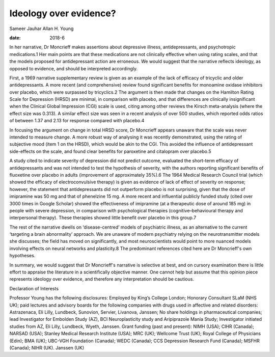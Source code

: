 =======================
Ideology over evidence?
=======================



Sameer Jauhar
Allan H. Young

:date: 2018-6


.. contents::
   :depth: 3
..

In her narrative, Dr Moncrieff makes assertions about depressive
illness, antidepressants, and psychotropic medications.1 Her main points
are that these medications are not clinically effective when using
rating scales, and that the models proposed for antidepressant action
are erroneous. We would suggest that the narrative reflects ideology, as
opposed to evidence, and should be interpreted accordingly.

First, a 1969 narrative supplementary review is given as an example of
the lack of efficacy of tricyclic and older antidepressants. A more
recent (and comprehensive) review found significant benefits for
monoamine oxidase inhibitors over placebo, which were surpassed by
tricyclics.2 The argument is then made that changes on the Hamilton
Rating Scale for Depression (HRSD) are minimal, in comparison with
placebo, and that differences are clinically insignificant when the
Clinical Global Impression (CGI) scale is used, citing among other
reviews the Kirsch meta-analysis (where the effect size was 0.313). A
similar effect size was seen in a recent analysis of over 500 studies,
which reported odds ratios of between 1.37 and 2.13 for response
compared with placebo.4

In focusing the argument on change in total HRSD score, Dr Moncrieff
appears unaware that the scale was never intended to measure change. A
more robust way of analysing it was recently demonstrated, using the
rating of subjective mood (item 1 on the HRSD), which would be akin to
the CGI. This avoided the influence of antidepressant side-effects on
the scale, and found clear benefits for paroxetine and citalopram over
placebo.5

A study cited to indicate severity of depression did not predict
outcome, evaluated the short-term efficacy of antidepressants and was
not intended to test the hypothesis of severity, with the authors
reporting significant benefits of fluoxetine over placebo in adults
(improvement of approximately 35%).6 The 1964 Medical Research Council
trial (which showed the efficacy of electroconvulsive therapy) is given
as evidence of lack of effect of severity on response; however, the
statement that antidepressants did not outperform placebo is not
surprising, given that the dose of imipramine was 50 mg and that of
phenelzine 15 mg. A more recent and influential publicly funded study
(cited over 3000 times in Google Scholar) showed the effectiveness of
imipramine (at a therapeutic dose of around 185 mg) in people with
severe depression, in comparison with psychological therapies
(cognitive–behavioural therapy and interpersonal therapy). These
therapies showed little benefit over placebo in this group.7

The rest of the narrative dwells on ‘disease-centred’ models of
psychiatric illness, as an alternative to the current ‘targeting a brain
abnormality’ approach. We are unaware of modern psychiatry relying on
the neurotransmitter models she discusses; the field has moved on
significantly, and most neuroscientists would point to more nuanced
models involving effects on neural networks and plasticity.8 The
predominant references cited here are Dr Moncrieff's own hypotheses.

In summary, we would suggest that Dr Moncrieff's narrative is selective
at best, and on cursory examination there is little effort to appraise
the literature in a scientifically objective manner. One cannot help but
assume that this opinion piece represents ideology over evidence, and
therefore any interpretation should be cautious.

Declaration of Interests

Professor Young has the following disclosures: Employed by King’s
College London; Honorary Consultant SLaM (NHS UK); paid lectures and
advisory boards for the following companies with drugs used in affective
and related disorders: Astrazenaca, Eli Lilly, Lundbeck, Sunovion,
Servier, Livanova, Janssen; No share holdings in pharmaceutical
companies; lead Investigator for Embolden Study (AZ), BCI
Neuroplasticity study and Aripiprazole Mania Study; Investigator
initiated studies from AZ, Eli Lilly, Lundbeck, Wyeth, Janssen. Grant
funding (past and present): NIMH (USA); CIHR (Canada); NARSAD (USA);
Stanley Medical Research Institute (USA); MRC (UK); Wellcome Trust (UK);
Royal College of Physicians (Edin); BMA (UK); UBC-VGH Foundation
(Canada); WEDC (Canada); CCS Depression Research Fund (Canada); MSFHR
(Canada); NIHR (UK). Janssen (UK)
